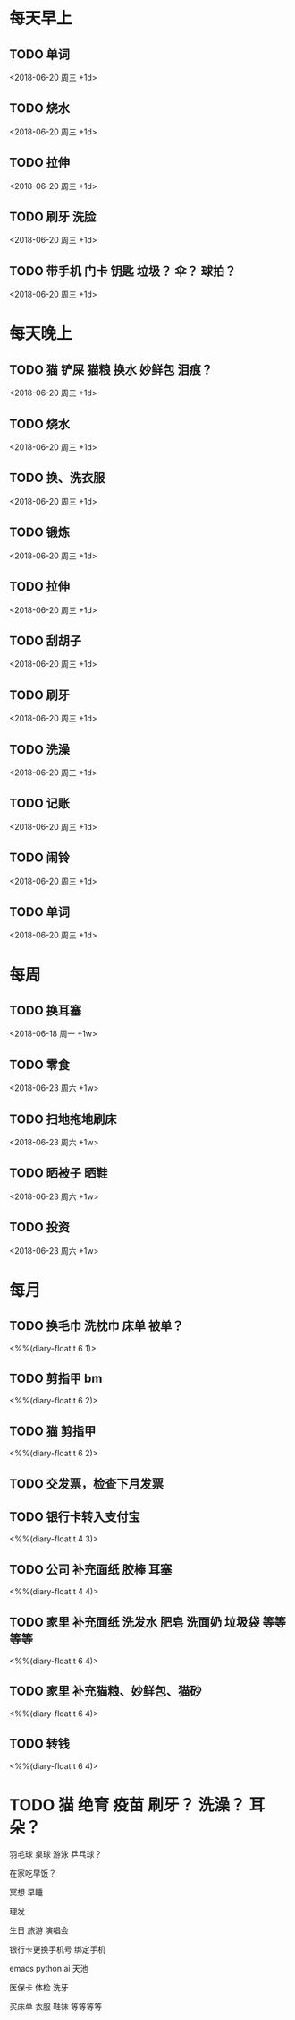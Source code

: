 * 每天早上
** TODO 单词
	 <2018-06-20 周三 +1d>

** TODO 烧水
	 <2018-06-20 周三 +1d>

** TODO 拉伸
	 <2018-06-20 周三 +1d>

** TODO 刷牙 洗脸
	 <2018-06-20 周三 +1d>

** TODO 带手机 门卡 钥匙 垃圾？ 伞？ 球拍？
	 <2018-06-20 周三 +1d>


* 每天晚上
** TODO 猫 铲屎 猫粮 换水 妙鲜包 泪痕？
	 <2018-06-20 周三 +1d>

** TODO 烧水
	 <2018-06-20 周三 +1d>

** TODO 换、洗衣服
	 <2018-06-20 周三 +1d>

** TODO 锻炼
	 <2018-06-20 周三 +1d>

** TODO 拉伸
	 <2018-06-20 周三 +1d>

** TODO 刮胡子
	 <2018-06-20 周三 +1d>

** TODO 刷牙
	 <2018-06-20 周三 +1d>

** TODO 洗澡
	 <2018-06-20 周三 +1d>

** TODO 记账
	 <2018-06-20 周三 +1d>

** TODO 闹铃
	 <2018-06-20 周三 +1d>

** TODO 单词
	 <2018-06-20 周三 +1d>




* 每周
** TODO 换耳塞
	 <2018-06-18 周一 +1w>

** TODO 零食
	 <2018-06-23 周六 +1w>

** TODO 扫地拖地刷床
	 <2018-06-23 周六 +1w>

** TODO 晒被子 晒鞋
	 <2018-06-23 周六 +1w>

** TODO 投资
	 <2018-06-23 周六 +1w>




* 每月
** TODO 换毛巾 洗枕巾 床单 被单？
	 <%%(diary-float t 6 1)>

** TODO 剪指甲 bm
	 <%%(diary-float t 6 2)>

** TODO 猫 剪指甲
	 <%%(diary-float t 6 2)>

** TODO 交发票，检查下月发票
	 DEADLINE: <2018-07-20 周五 +1m -3d>

** TODO 银行卡转入支付宝
	 <%%(diary-float t 4 3)>

** TODO 公司 补充面纸 胶棒 耳塞
	 <%%(diary-float t 4 4)>

** TODO 家里 补充面纸 洗发水 肥皂 洗面奶 垃圾袋 等等等等
	 <%%(diary-float t 6 4)>
** TODO 家里 补充猫粮、妙鲜包、猫砂
	 <%%(diary-float t 6 4)>
** TODO 转钱
	 <%%(diary-float t 6 4)>












* TODO 猫 绝育 疫苗  刷牙？  洗澡？  耳朵？





羽毛球 桌球 游泳 乒乓球？

在家吃早饭？  

冥想 早睡

理发

生日 旅游 演唱会

银行卡更换手机号  绑定手机

emacs python ai 天池

医保卡  体检  洗牙

买床单 衣服 鞋袜 等等等等
